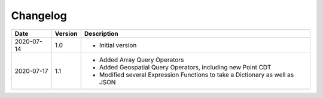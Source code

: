#########
Changelog
#########

+--------------+---------------+---------------------------------------------------------------------------------+
| **Date**     | **Version**   | **Description**                                                                 |
+--------------+---------------+---------------------------------------------------------------------------------+
| 2020-07-14   | 1.0           | -  Initial version                                                              |
+--------------+---------------+---------------------------------------------------------------------------------+
| 2020-07-17   | 1.1           | -  Added Array Query Operators                                                  |
|              |               |                                                                                 |
|              |               | -  Added Geospatial Query Operators, including new Point CDT                    |
|              |               |                                                                                 |
|              |               | -  Modified several Expression Functions to take a Dictionary as well as JSON   |
+--------------+---------------+---------------------------------------------------------------------------------+
